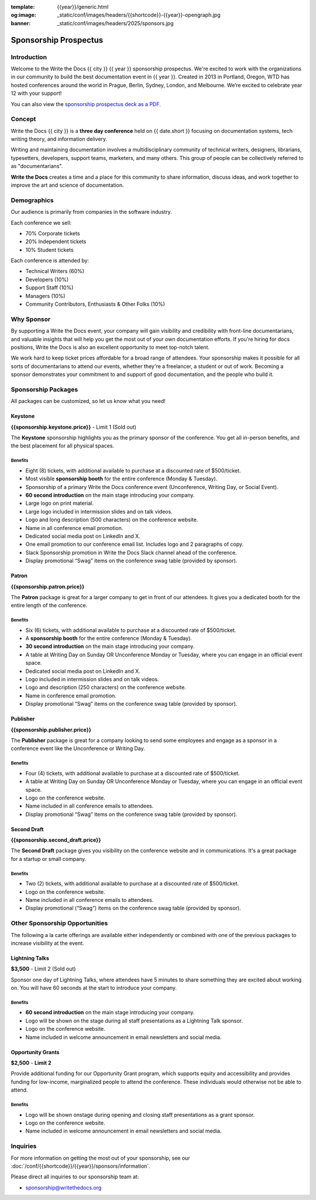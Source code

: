 :template: {{year}}/generic.html
:og:image: _static/conf/images/headers/{{shortcode}}-{{year}}-opengraph.jpg
:banner: _static/conf/images/headers/2025/sponsors.jpg

.. role:: strike
    :class: strike

Sponsorship Prospectus
######################

Introduction
============

Welcome to the Write the Docs {{ city }} {{ year }} sponsorship prospectus.
We're excited to work with the organizations in our community to build the best documentation event in {{ year }}.
Created in 2013 in Portland, Oregon, WTD has hosted conferences around the world in Prague, Berlin, Sydney, London, and Melbourne.
We’re excited to celebrate year 12 with your support!

You can also view the `sponsorship prospectus deck as a PDF <https://drive.google.com/file/d/1CCs5nSG6HTUsYNy8tV9UqjW0yXq8PsQC/view?usp=sharing>`_.

Concept
=======

Write the Docs {{ city }} is a
**three day conference** held on {{ date.short }} focusing on documentation systems, tech writing
theory, and information delivery.

Writing and maintaining documentation involves a multidisciplinary
community of technical writers, designers, librarians, typesetters, developers,
support teams, marketers, and many others. This group of people can be
collectively referred to as "documentarians".

**Write the Docs** creates a time and a place for this community to
share information, discuss ideas, and work together to improve the art
and science of documentation.

Demographics
============

Our audience is primarily from companies in the software industry.

Each conference we sell:

* 70% Corporate tickets
* 20% Independent tickets
* 10% Student tickets

Each conference is attended by:

- Technical Writers (60%)
- Developers (10%)
- Support Staff (10%)
- Managers (10%)
- Community Contributors, Enthusiasts & Other Folks (10%)

Why Sponsor
===========

By supporting a Write the Docs event, your company will gain visibility
and credibility with front-line documentarians, and valuable
insights that will help you get the most out of your own documentation efforts.
If you're hiring for docs positions, Write the Docs is also an excellent
opportunity to meet top-notch talent.

We work hard to keep ticket prices affordable for a broad range of attendees.
Your sponsorship makes it possible for all sorts of documentarians to attend our events,
whether they're a freelancer, a student or out of work.
Becoming a sponsor demonstrates your commitment to and support of good documentation,
and the people who build it.

Sponsorship Packages
====================

All packages can be customized, so let us know what you need!


Keystone
--------

**{{sponsorship.keystone.price}}** - :strike:`Limit 1` (Sold out)

The **Keystone** sponsorship highlights you as the primary sponsor of the conference. You get all in-person benefits, and the best placement for all physical spaces.

Benefits
^^^^^^^^

- Eight (8) tickets, with additional available to purchase at a discounted rate of $500/ticket.
- Most visible **sponsorship booth** for the entire conference (Monday & Tuesday).
- Sponsorship of a primary Write the Docs conference event (Unconference, Writing Day, or Social Event). 
- **60 second introduction** on the main stage introducing your company.
- Large logo on print material.
- Large logo included in intermission slides and on talk videos.
- Logo and long description (500 characters) on the conference website.
- Name in all conference email promotion.
- Dedicated social media post on LinkedIn and X.
- One email promotion to our conference email list. Includes logo and 2 paragraphs of copy.
- Slack Sponsorship promotion in Write the Docs Slack channel ahead of the conference.
- Display promotional “Swag” items on the conference swag table (provided by sponsor).


Patron
------

**{{sponsorship.patron.price}}**

The **Patron** package is great for a larger company to get in front of our attendees. It gives you a dedicated booth for the entire length of the conference.

Benefits
^^^^^^^^

- Six (6) tickets, with additional available to purchase at a discounted rate of $500/ticket.
- A **sponsorship booth** for the entire conference (Monday & Tuesday).
- **30 second introduction** on the main stage introducing your company.
- A table at Writing Day on Sunday OR Unconference Monday or Tuesday, where you can engage in an official event space.
- Dedicated social media post on LinkedIn and X.
- Logo included in intermission slides and on talk videos.
- Logo and description (250 characters) on the conference website.
- Name in conference email promotion.
- Display promotional “Swag” items on the conference swag table (provided by sponsor).

Publisher
---------

**{{sponsorship.publisher.price}}**

The **Publisher** package is great for a company looking to send some employees and engage as a sponsor in a conference event like the Unconference or Writing Day.

Benefits
^^^^^^^^

- Four (4) tickets, with additional available to purchase at a discounted rate of $500/ticket.
- A table at Writing Day on Sunday OR Unconference Monday or Tuesday, where you can engage in an official event space.
- Logo on the conference website.
- Name included in all conference emails to attendees.
- Display promotional “Swag” items on the conference swag table (provided by sponsor).

Second Draft
------------

**{{sponsorship.second_draft.price}}**

The **Second Draft** package gives you visibility on the conference website and in communications. It's a great package for a startup or small company.

Benefits
^^^^^^^^

- Two (2) tickets, with additional available to purchase at a discounted rate of $500/ticket.
- Logo on the conference website.
- Name included in all conference emails to attendees.
- Display promotional (“Swag”) items on the conference swag table (provided by sponsor).

Other Sponsorship Opportunities
===============================

The following a la carte offerings are available either independently or
combined with one of the previous packages to increase visibility at the event.

Lightning Talks
---------------

**$3,500** - :strike:`Limit 2` (Sold out)

Sponsor one day of Lightning Talks, where attendees have 5 minutes to share something they are excited about working on. You will have 60 seconds at the start to introduce your company.

Benefits
^^^^^^^^

- **60 second introduction** on the main stage introducing your company.
- Logo will be shown on the stage during all staff presentations as a Lightning Talk sponsor.
- Logo on the conference website.
- Name included in welcome announcement in email newsletters and social media.

Opportunity Grants
------------------

**$2,500** - **Limit 2**

Provide additional funding for our Opportunity Grant program, which supports equity and accessibility and provides funding for low-income, marginalized people to attend the conference.
These individuals would otherwise not be able to attend.

Benefits
^^^^^^^^

- Logo will be shown onstage during opening and closing staff presentations as a grant sponsor.
- Logo on the conference website.
- Name included in welcome announcement in email newsletters and social media.

Inquiries
=========

For more information on getting the most out of your sponsorship, see our  :doc:`/conf/{{shortcode}}/{{year}}/sponsors/information`.

Please direct all inquiries to our sponsorship team at:

- sponsorship@writethedocs.org
